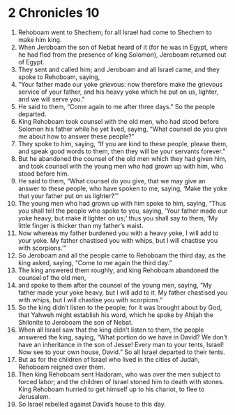 ﻿
* 2 Chronicles 10
1. Rehoboam went to Shechem; for all Israel had come to Shechem to make him king. 
2. When Jeroboam the son of Nebat heard of it (for he was in Egypt, where he had fled from the presence of king Solomon), Jeroboam returned out of Egypt. 
3. They sent and called him; and Jeroboam and all Israel came, and they spoke to Rehoboam, saying, 
4. “Your father made our yoke grievous: now therefore make the grievous service of your father, and his heavy yoke which he put on us, lighter, and we will serve you.” 
5. He said to them, “Come again to me after three days.” So the people departed. 
6. King Rehoboam took counsel with the old men, who had stood before Solomon his father while he yet lived, saying, “What counsel do you give me about how to answer these people?” 
7. They spoke to him, saying, “If you are kind to these people, please them, and speak good words to them, then they will be your servants forever.” 
8. But he abandoned the counsel of the old men which they had given him, and took counsel with the young men who had grown up with him, who stood before him. 
9. He said to them, “What counsel do you give, that we may give an answer to these people, who have spoken to me, saying, ‘Make the yoke that your father put on us lighter?’” 
10. The young men who had grown up with him spoke to him, saying, “Thus you shall tell the people who spoke to you, saying, ‘Your father made our yoke heavy, but make it lighter on us;’ thus you shall say to them, ‘My little finger is thicker than my father’s waist. 
11. Now whereas my father burdened you with a heavy yoke, I will add to your yoke. My father chastised you with whips, but I will chastise you with scorpions.’” 
12. So Jeroboam and all the people came to Rehoboam the third day, as the king asked, saying, “Come to me again the third day.” 
13. The king answered them roughly; and king Rehoboam abandoned the counsel of the old men, 
14. and spoke to them after the counsel of the young men, saying, “My father made your yoke heavy, but I will add to it. My father chastised you with whips, but I will chastise you with scorpions.” 
15. So the king didn’t listen to the people; for it was brought about by God, that Yahweh might establish his word, which he spoke by Ahijah the Shilonite to Jeroboam the son of Nebat. 
16. When all Israel saw that the king didn’t listen to them, the people answered the king, saying, “What portion do we have in David? We don’t have an inheritance in the son of Jesse! Every man to your tents, Israel! Now see to your own house, David.” So all Israel departed to their tents. 
17. But as for the children of Israel who lived in the cities of Judah, Rehoboam reigned over them. 
18. Then king Rehoboam sent Hadoram, who was over the men subject to forced labor; and the children of Israel stoned him to death with stones. King Rehoboam hurried to get himself up to his chariot, to flee to Jerusalem. 
19. So Israel rebelled against David’s house to this day. 

